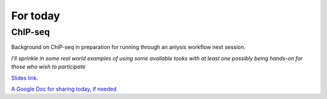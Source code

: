 .. contents::
   :depth: 3.0
..

For today
=========

ChIP-seq
~~~~~~~~

Background on ChIP-seq in preparation for running through an anlysis
workflow next session.

*I'll sprinkle in some real world examples of using some available tooks
with at least one possibly being hands-on for those who wish to
participate*

`Slides link <http://fomightez.github.io/MarNineteenth_slides/#/>`__.

`A Google Doc for sharing today, if
needed <http://bit.ly/FengGoogleDoc>`__
